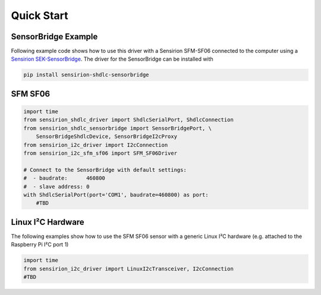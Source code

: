 Quick Start
===========

SensorBridge Example
--------------------

Following example code shows how to use this driver with a Sensirion SFM-SF06
connected to the computer using a `Sensirion SEK-SensorBridge`_. The driver
for the SensorBridge can be installed with

.. sourcecode:: bash

    pip install sensirion-shdlc-sensorbridge

.. _Sensirion SEK-SensorBridge: https://www.sensirion.com/sensorbridge/

SFM SF06
--------

.. sourcecode:: python

    import time
    from sensirion_shdlc_driver import ShdlcSerialPort, ShdlcConnection
    from sensirion_shdlc_sensorbridge import SensorBridgePort, \
        SensorBridgeShdlcDevice, SensorBridgeI2cProxy
    from sensirion_i2c_driver import I2cConnection
    from sensirion_i2c_sfm_sf06 import SFM_SF06Driver

    # Connect to the SensorBridge with default settings:
    #  - baudrate:      460800
    #  - slave address: 0
    with ShdlcSerialPort(port='COM1', baudrate=460800) as port:
        #TBD


Linux I²C Hardware
------------------

The following examples show how to use the SFM SF06 sensor with a generic Linux I²C hardware
(e.g. attached to the Raspberry Pi I²C port 1)


.. sourcecode:: python

    import time
    from sensirion_i2c_driver import LinuxI2cTransceiver, I2cConnection
    #TBD
